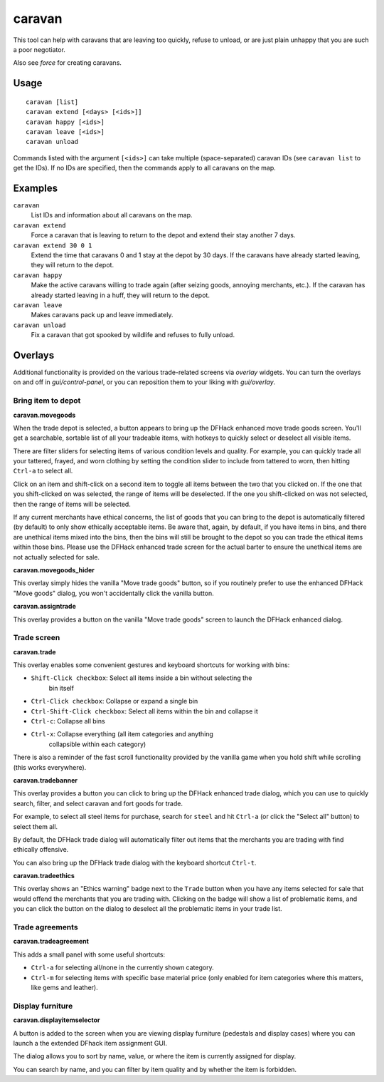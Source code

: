 caravan
=======

.. dfhack-tool::
    :summary: Adjust properties of caravans on the map.
    :tags: fort armok bugfix

This tool can help with caravans that are leaving too quickly, refuse to unload,
or are just plain unhappy that you are such a poor negotiator.

Also see `force` for creating caravans.

Usage
-----

::

    caravan [list]
    caravan extend [<days> [<ids>]]
    caravan happy [<ids>]
    caravan leave [<ids>]
    caravan unload

Commands listed with the argument ``[<ids>]`` can take multiple
(space-separated) caravan IDs (see ``caravan list`` to get the IDs). If no IDs
are specified, then the commands apply to all caravans on the map.

Examples
--------

``caravan``
    List IDs and information about all caravans on the map.
``caravan extend``
    Force a caravan that is leaving to return to the depot and extend their
    stay another 7 days.
``caravan extend 30 0 1``
    Extend the time that caravans 0 and 1 stay at the depot by 30 days. If the
    caravans have already started leaving, they will return to the depot.
``caravan happy``
    Make the active caravans willing to trade again (after seizing goods,
    annoying merchants, etc.). If the caravan has already started leaving in a
    huff, they will return to the depot.
``caravan leave``
    Makes caravans pack up and leave immediately.
``caravan unload``
    Fix a caravan that got spooked by wildlife and refuses to fully unload.

Overlays
--------

Additional functionality is provided on the various trade-related screens via
`overlay` widgets. You can turn the overlays on and off in `gui/control-panel`,
or you can reposition them to your liking with `gui/overlay`.

Bring item to depot
```````````````````

**caravan.movegoods**

When the trade depot is selected, a button appears to bring up the DFHack
enhanced move trade goods screen. You'll get a searchable, sortable list of all
your tradeable items, with hotkeys to quickly select or deselect all visible
items.

There are filter sliders for selecting items of various condition levels and
quality. For example, you can quickly trade all your tattered, frayed, and worn
clothing by setting the condition slider to include from tattered to worn, then
hitting ``Ctrl-a`` to select all.

Click on an item and shift-click on a second item to toggle all items between
the two that you clicked on. If the one that you shift-clicked on was selected,
the range of items will be deselected. If the one you shift-clicked on was not
selected, then the range of items will be selected.

If any current merchants have ethical concerns, the list of goods that you can
bring to the depot is automatically filtered (by default) to only show
ethically acceptable items. Be aware that, again, by default, if you have items
in bins, and there are unethical items mixed into the bins, then the bins will
still be brought to the depot so you can trade the ethical items within those
bins. Please use the DFHack enhanced trade screen for the actual barter to
ensure the unethical items are not actually selected for sale.

**caravan.movegoods_hider**

This overlay simply hides the vanilla "Move trade goods" button, so if you
routinely prefer to use the enhanced DFHack "Move goods" dialog, you won't
accidentally click the vanilla button.

**caravan.assigntrade**

This overlay provides a button on the vanilla "Move trade goods" screen to
launch the DFHack enhanced dialog.

Trade screen
````````````

**caravan.trade**

This overlay enables some convenient gestures and keyboard shortcuts for working
with bins:

- ``Shift-Click checkbox``: Select all items inside a bin without selecting the
    bin itself
- ``Ctrl-Click checkbox``: Collapse or expand a single bin
- ``Ctrl-Shift-Click checkbox``: Select all items within the bin and collapse it
- ``Ctrl-c``: Collapse all bins
- ``Ctrl-x``: Collapse everything (all item categories and anything
    collapsible within each category)

There is also a reminder of the fast scroll functionality provided by the
vanilla game when you hold shift while scrolling (this works everywhere).

**caravan.tradebanner**

This overlay provides a button you can click to bring up the DFHack enhanced
trade dialog, which you can use to quickly search, filter, and select caravan
and fort goods for trade.

For example, to select all steel items for purchase, search for ``steel`` and
hit ``Ctrl-a`` (or click the "Select all" button) to select them all.

By default, the DFHack trade dialog will automatically filter out items that
the merchants you are trading with find ethically offensive.

You can also bring up the DFHack trade dialog with the keyboard shortcut
``Ctrl-t``.

**caravan.tradeethics**

This overlay shows an "Ethics warning" badge next to the ``Trade`` button when
you have any items selected for sale that would offend the merchants that you
are trading with. Clicking on the badge will show a list of problematic items,
and you can click the button on the dialog to deselect all the problematic
items in your trade list.

Trade agreements
````````````````

**caravan.tradeagreement**

This adds a small panel with some useful shortcuts:

* ``Ctrl-a`` for selecting all/none in the currently shown category.
* ``Ctrl-m`` for selecting items with specific base material price (only
  enabled for item categories where this matters, like gems and leather).

Display furniture
`````````````````

**caravan.displayitemselector**

A button is added to the screen when you are viewing display furniture
(pedestals and display cases) where you can launch a the extended DFhack item
assignment GUI.

The dialog allows you to sort by name, value, or where the item is currently
assigned for display.

You can search by name, and you can filter by item quality and by whether the
item is forbidden.
